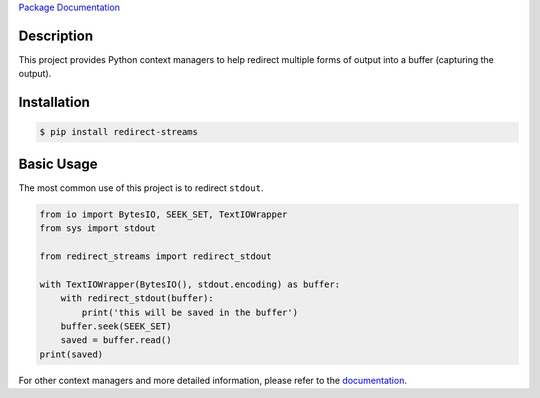 `Package Documentation`_

Description
-----------

This project provides Python context managers to help redirect multiple
forms of output into a buffer (capturing the output).

Installation
------------

.. code:: console

    $ pip install redirect-streams

Basic Usage
-----------

The most common use of this project is to redirect ``stdout``.

.. code:: python

    from io import BytesIO, SEEK_SET, TextIOWrapper
    from sys import stdout

    from redirect_streams import redirect_stdout

    with TextIOWrapper(BytesIO(), stdout.encoding) as buffer:
        with redirect_stdout(buffer):
            print('this will be saved in the buffer')
        buffer.seek(SEEK_SET)
        saved = buffer.read()
    print(saved)

For other context managers and more detailed information, please refer
to the `documentation`_.

.. _`documentation`: https://redirect-streams.readthedocs.org/
.. _`Package Documentation`: `documentation`_


